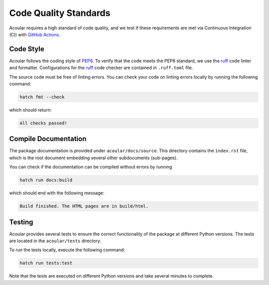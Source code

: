 .. _Code Quality Standards:

Code Quality Standards
----------------------

Acoular requires a high standard of code quality, and we test if these requirements are met via Continuous Integration (CI) with `GitHub Actions <https://github.com/acoular/acoular/actions>`_. 


Code Style
~~~~~~~~~~

Acoular follows the coding style of `PEP8 <https://www.python.org/dev/peps/pep-0008/>`_.
To verify that the code meets the PEP8 standard, we use the `ruff <https://pypi.org/project/ruff/>`_ code linter and formatter. Configurations for the `ruff <https://pypi.org/project/ruff/>`_ code checker are contained in ``.ruff.toml`` file. 

The source code must be free of linting errors. You can check your code on linting errors locally by running the following command:

.. code-block:: bash

    hatch fmt --check

which should return:

.. code-block:: bash

    All checks passed!


.. _Compile Documentation:

Compile Documentation
~~~~~~~~~~~~~~~~~~~~~

The package documentation is provided under ``acoular/docs/source``. This directory contains the ``index.rst`` file, which is the root document embedding several other subdocuments (sub-pages).

You can check if the documentation can be compiled without errors by running

.. code-block:: bash

    hatch run docs:build

which should end with the following message:

.. code-block:: bash

    Build finished. The HTML pages are in build/html.


Testing
~~~~~~~

Acoular provides several tests to ensure the correct functionality of the package at different Python versions. The tests are located in the ``acoular/tests`` directory.

To run the tests locally, execute the following command:

.. code-block:: bash

    hatch run tests:test

Note that the tests are executed on different Python versions and take several minutes to complete. 